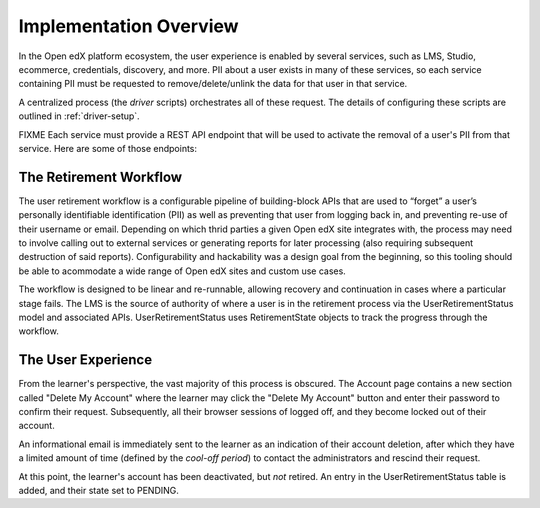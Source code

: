 
***********************
Implementation Overview
***********************

In the Open edX platform ecosystem, the user experience is enabled by several
services, such as LMS, Studio, ecommerce, credentials, discovery, and more. PII
about a user exists in many of these services, so each service containing PII
must be requested to remove/delete/unlink the data for that user in that
service.

A centralized process (the *driver* scripts) orchestrates all of these request.
The details of configuring these scripts are outlined in
:ref:`driver-setup`.

FIXME Each service must provide a REST API endpoint that will be used to
activate the removal of a user's PII from that service.  Here are some of those
endpoints:

The Retirement Workflow
***********************

The user retirement workflow is a configurable pipeline of building-block APIs
that are used to “forget” a user’s personally identifiable identification (PII)
as well as preventing that user from logging back in, and preventing re-use of
their username or email.  Depending on which thrid parties a given Open edX
site integrates with, the process may need to involve calling out to external
services or generating reports for later processing (also requiring subsequent
destruction of said reports).  Configurability and hackability was a design
goal from the beginning, so this tooling should be able to acommodate a wide
range of Open edX sites and custom use cases.

The workflow is designed to be linear and re-runnable, allowing recovery and
continuation in cases where a particular stage fails. The LMS is the source of
authority of where a user is in the retirement process via the
UserRetirementStatus model and associated APIs. UserRetirementStatus uses
RetirementState objects to track the progress through the workflow. 

.. digraph:: retirement_states_example
   :align: center

      //rankdir=LR;  // Rank Direction Left to Right
      ranksep = "0.3";

      node[fontname=Courier,fontsize=12,shape=box,group=main]
      PENDING -> RETIRING_ENROLLMENTS -> ENROLLMENTS_COMPLETE -> RETIRING_FORUMS -> FORUMS_COMPLETE -> "..." -> COMPLETE;

      node[group=bad];
      RETIRING_ENROLLMENTS -> ERRORED;
      RETIRING_FORUMS -> ERRORED;
      PENDING -> ABORTED;

      subgraph cluster_terminal_states {
          label = "Terminal States";
          labelloc = b  // put label at bottom
          {rank = same ERRORED COMPLETE ABORTED}
      }

The User Experience
*******************

From the learner's perspective, the vast majority of this process is obscured.
The Account page contains a new section called "Delete My Account" where the
learner may click the "Delete My Account" button and enter their password to
confirm their request.  Subsequently, all their browser sessions of logged off,
and they become locked out of their account.

An informational email is immediately sent to the learner as an indication of
their account deletion, after which they have a limited amount of time (defined
by the *cool-off period*) to contact the administrators and rescind their
request.

At this point, the learner's account has been deactivated, but *not* retired.
An entry in the UserRetirementStatus table is added, and their state set to
PENDING.
